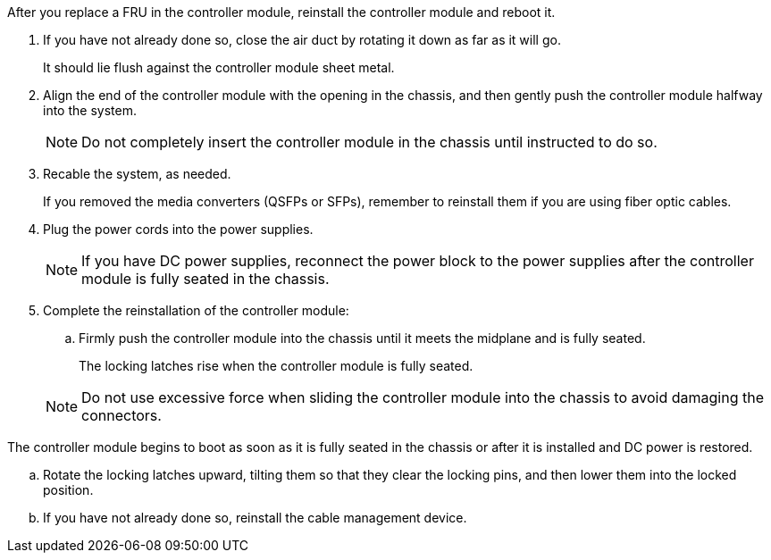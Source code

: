// Install the controller module - AFF A70 and AFF A90 (integrated)


After you replace a FRU in the controller module, reinstall the controller module and reboot it.

. If you have not already done so, close the air duct by rotating it down as far as it will go.
+
It should lie flush against the controller module sheet metal.
+
. Align the end of the controller module with the opening in the chassis, and then gently push the controller module halfway into the system.
+
NOTE: Do not completely insert the controller module in the chassis until instructed to do so.

. Recable the system, as needed.
+
If you removed the media converters (QSFPs or SFPs), remember to reinstall them if you are using fiber optic cables.
. Plug the power cords into the power supplies.
+
NOTE: If you have DC power supplies, reconnect the power block to the power supplies after the controller module is fully seated in the chassis.
+

. Complete the reinstallation of the controller module:
 .. Firmly push the controller module into the chassis until it meets the midplane and is fully seated.
+
The locking latches rise when the controller module is fully seated.

+
NOTE: Do not use excessive force when sliding the controller module into the chassis to avoid damaging the connectors.


The controller module begins to boot as soon as it is fully seated in the chassis or after it is installed and DC power is restored.

 .. Rotate the locking latches upward, tilting them so that they clear the locking pins, and then lower them into the locked position.
 .. If you have not already done so, reinstall the cable management device.

